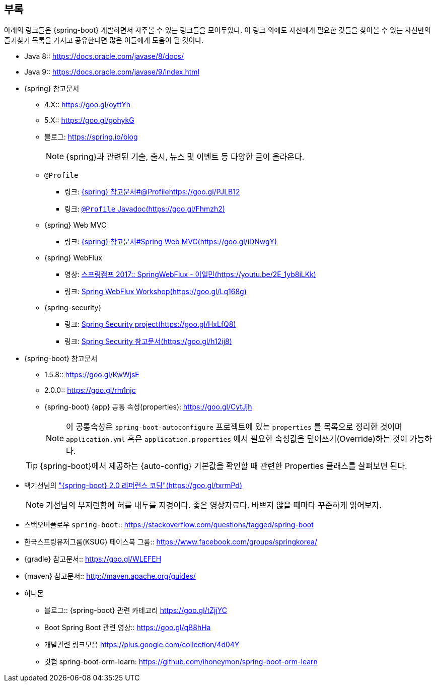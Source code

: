[[appendix]]
== 부록
아래의 링크들은 {spring-boot} 개발하면서 자주볼 수 있는 링크들을 모아두었다. 이 링크 외에도 자신에게 필요한 것들을 찾아볼 수 있는 자신만의 즐겨찾기 목록을 가지고 공유한다면 많은 이들에게 도움이 될 것이다.

* Java 8:: link:https://docs.oracle.com/javase/8/docs/[]
* Java 9:: link:https://docs.oracle.com/javase/9/index.html[]

* {spring} 참고문서
** 4.X:: link:https://goo.gl/oyttYh[]
** 5.X:: link:https://goo.gl/gohykG[]
** 블로그: link:https://spring.io/blog[]
+
[NOTE]
====
{spring}과 관련된 기술, 출시, 뉴스 및 이벤트 등 다양한 글이 올라온다.
====

** ``@Profile``
*** 링크:  link:https://docs.spring.io/spring/docs/current/spring-framework-reference/core.html#beans-definition-profiles-java[{spring} 참고문서#@Profilehttps://goo.gl/PJLB12]
*** 링크:  link:https://docs.spring.io/spring-framework/docs/5.0.2.RELEASE/javadoc-api/org/springframework/context/annotation/Profile.html[`@Profile` Javadoc(https://goo.gl/Fhmzh2)]

** {spring} Web MVC
*** 링크:  link:https://docs.spring.io/spring/docs/current/spring-framework-reference/web.html#mvc[{spring} 참고문서#Spring Web MVC(https://goo.gl/iDNwgY)]

** {spring} WebFlux
*** 영상: link:https://youtu.be/2E_1yb8iLKk[스프링캠프 2017:: SpringWebFlux - 이일민(https://youtu.be/2E_1yb8iLKk)]
*** 링크: link:https://bclozel.github.io/webflux-workshop/[Spring WebFlux Workshop(https://goo.gl/Lq168g)]

** {spring-security}
*** 링크: link:https://projects.spring.io/spring-security/[Spring Security project(https://goo.gl/HxLfQ8)]
*** 링크: link:https://docs.spring.io/spring-security/site/docs/current/reference/htmlsingle/[Spring Security 참고문서(https://goo.gl/h12ij8)]

* {spring-boot} 참고문서
** 1.5.8:: link:https://goo.gl/KwWjsE[]
** 2.0.0:: link:https://goo.gl/rm1njc[]
** {spring-boot} {app} 공통 속성(properties): link:https://goo.gl/CytJjh[]
+
[NOTE]
====
이 공통속성은 ``spring-boot-autoconfigure`` 프로젝트에 있는 ``properties`` 를 목록으로 정리한 것이며 ``application.yml`` 혹은 ``application.properties`` 에서 필요한 속성값을 덮어쓰기(Override)하는 것이 가능하다.
====

+
[TIP]
====
{spring-boot}에서 제공하는 {auto-config} 기본값을 확인할 때 관련한 Properties 클래스를 살펴보면 된다.
====

* 백기선님의 link:https://github.com/keesun/study/blob/master/spring-boot-reference-coding.md["{spring-boot} 2.0 레퍼런스 코딩"(https://goo.gl/txrmPd)]
+
[NOTE]
====
기선님의 부지런함에 혀를 내두를 지경이다. 좋은 영상자료다. 바쁘지 않을 때마다 꾸준하게 읽어보자.
====

* 스택오버플로우 ``spring-boot``:: link:https://stackoverflow.com/questions/tagged/spring-boot[]

* 한국스프링유저그룹(KSUG) 페이스북 그룹:: link:https://www.facebook.com/groups/springkorea/[]

* {gradle} 참고문서:: link:https://goo.gl/WLEFEH[]
* {maven} 참고문서:: link:http://maven.apache.org/guides/[]

* 허니몬
** 블로그:: {spring-boot} 관련 카테고리 link:https://goo.gl/tZjjYC[]
** Boot Spring Boot 관련 영상::  link:https://goo.gl/qB8hHa[]
** 개발관련 링크모음 link:https://plus.google.com/collection/4d04Y[]
** 깃헙 spring-boot-orm-learn: link:https://github.com/ihoneymon/spring-boot-orm-learn[]
